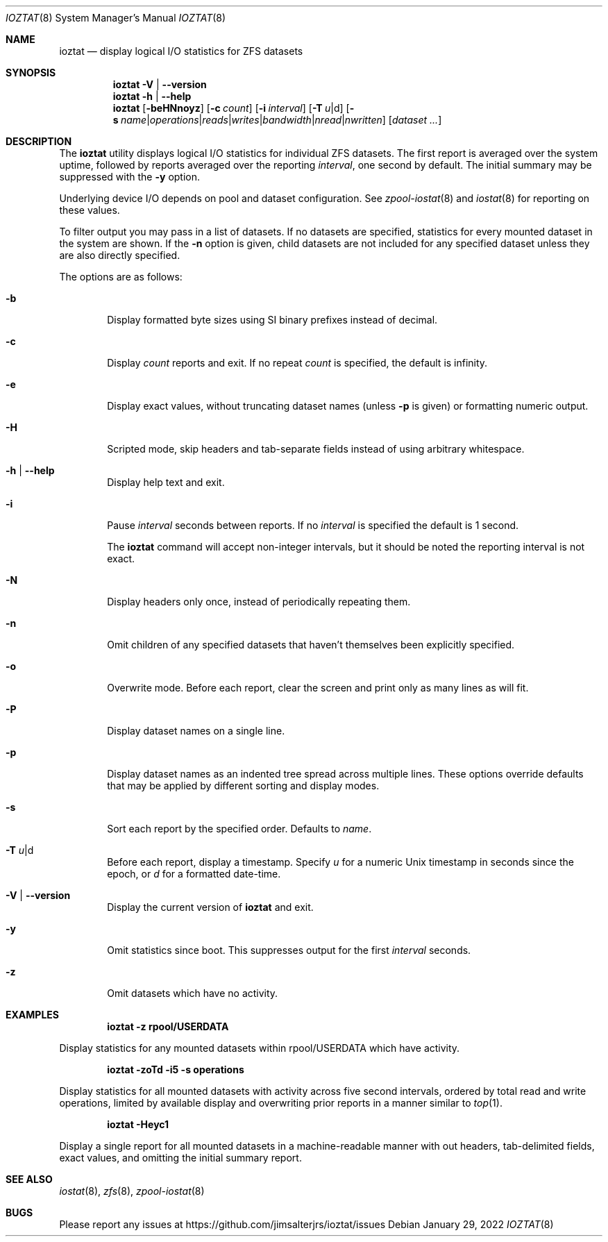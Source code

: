 .Dd January 29, 2022
.Dt IOZTAT 8
.Os
.
.Sh NAME
.Nm ioztat
.Nd display logical I/O statistics for ZFS datasets
.Sh SYNOPSIS
.Nm
.Fl V | Fl -version
.
.Nm
.Fl h | Fl -help
.
.Nm
.Op Fl beHNnoyz
.Op Fl c Ar count
.Op Fl i Ar interval
.Op Fl T Ar u Ns | Ns d
.Op Fl s Ar name Ns | Ns Ar operations Ns | Ns Ar reads Ns | Ns Ar writes Ns | Ns Ar bandwidth Ns | Ns Ar nread Ns | Ns Ar nwritten
.Op Ar dataset ...
.
.Sh DESCRIPTION
The
.Nm
utility displays logical I/O statistics for individual ZFS datasets.
The first report is averaged over the system uptime, followed by reports averaged
over the reporting
.Ar interval ,
one second by default.
The initial summary may be suppressed with the
.Fl y
option.
.Pp
Underlying device I/O depends on pool and dataset configuration.
See
.Xr zpool-iostat 8
and
.Xr iostat 8
for reporting on these values.
.Pp
To filter output you may pass in a list of datasets.
If no datasets are specified, statistics for every mounted dataset in the system are shown.
If the
.Fl n
option is given, child datasets are not included for any specified dataset unless they are
also directly specified.
.Pp
The options are as follows:
.Bl -tag -width flag
.It Fl b
Display formatted byte sizes using SI binary prefixes instead of decimal.
.It Fl c
Display
.Ar count
reports and exit.
If no repeat
.Ar count
is specified, the default is infinity.
.It Fl e
Display exact values, without truncating dataset names (unless
.Fl p
is given) or formatting numeric output.
.It Fl H
Scripted mode, skip headers and tab-separate fields instead of using arbitrary whitespace.
.It Fl h | Fl -help
Display help text and exit.
.It Fl i
Pause
.Ar interval
seconds between reports.
If no
.Ar interval
is specified the default is 1 second.
.Pp
The
.Nm
command will accept non-integer intervals, but it should be noted the reporting interval
is not exact.
.It Fl N
Display headers only once, instead of periodically repeating them.
.It Fl n
Omit children of any specified datasets that haven't themselves been explicitly specified.
.It Fl o
Overwrite mode.
Before each report, clear the screen and print only as many lines as will fit.
.It Fl P
Display dataset names on a single line.
.It Fl p
Display dataset names as an indented tree spread across multiple lines.
These options override
defaults that may be applied by different sorting and display modes.
.It Fl s
Sort each report by the specified order.
Defaults to
.Ar name .
.It Fl T Ar u Ns | Ns d
Before each report, display a timestamp.
Specify
.Ar u
for a numeric Unix timestamp in seconds since the epoch, or
.Ar d
for a formatted date-time.
.It Fl V | Fl -version
Display the current version of
.Nm
and exit.
.It Fl y
Omit statistics since boot.
This suppresses output for the first
.Ar interval
seconds.
.It Fl z
Omit datasets which have no activity.
.El
.Sh EXAMPLES
.Dl ioztat -z rpool/USERDATA
.Pp
Display statistics for any mounted datasets within rpool/USERDATA which have activity.
.Pp
.Dl ioztat -zoTd -i5 -s operations
.Pp
Display statistics for all mounted datasets with activity across five second intervals,
ordered by total read and write operations, limited by available display and overwriting
prior reports in a manner similar to
.Xr top 1 .
.Pp
.Dl ioztat -Heyc1
.Pp
Display a single report for all mounted datasets in a machine-readable manner with out
headers, tab-delimited fields, exact values, and omitting the initial summary report.
.Sh SEE ALSO
.Xr iostat 8 ,
.Xr zfs 8 ,
.Xr zpool-iostat 8
.Sh BUGS
Please report any issues at https://github.com/jimsalterjrs/ioztat/issues